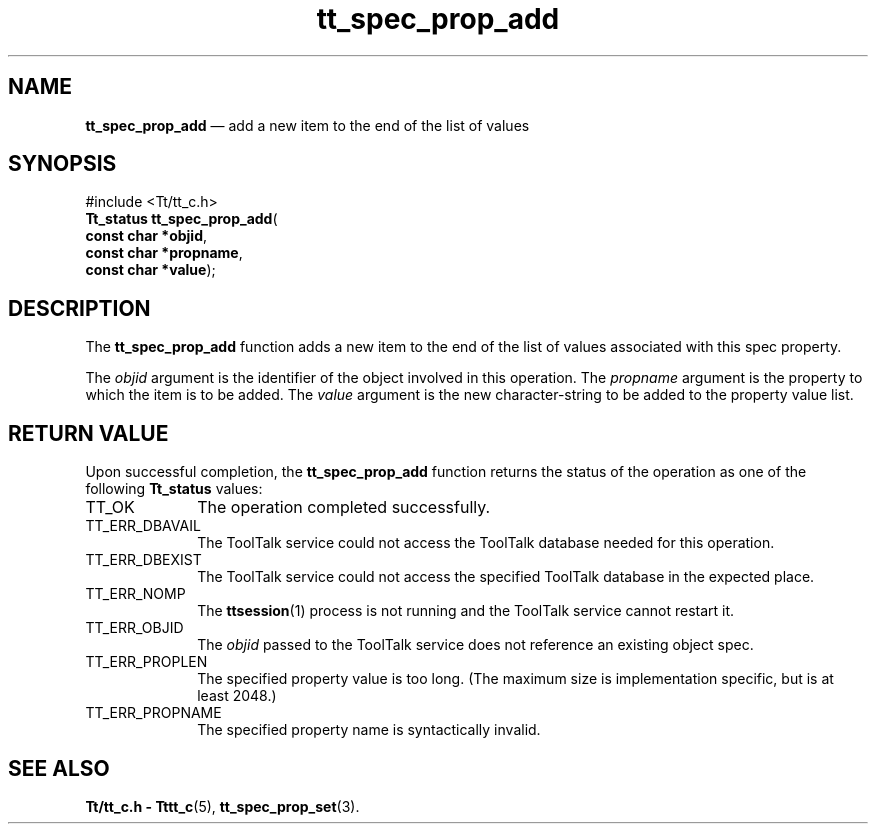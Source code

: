 '\" t
...\" prop_add.sgm /main/5 1996/08/30 15:23:20 rws $
...\" prop_add.sgm /main/5 1996/08/30 15:23:20 rws $-->
.de P!
.fl
\!!1 setgray
.fl
\\&.\"
.fl
\!!0 setgray
.fl			\" force out current output buffer
\!!save /psv exch def currentpoint translate 0 0 moveto
\!!/showpage{}def
.fl			\" prolog
.sy sed -e 's/^/!/' \\$1\" bring in postscript file
\!!psv restore
.
.de pF
.ie     \\*(f1 .ds f1 \\n(.f
.el .ie \\*(f2 .ds f2 \\n(.f
.el .ie \\*(f3 .ds f3 \\n(.f
.el .ie \\*(f4 .ds f4 \\n(.f
.el .tm ? font overflow
.ft \\$1
..
.de fP
.ie     !\\*(f4 \{\
.	ft \\*(f4
.	ds f4\"
'	br \}
.el .ie !\\*(f3 \{\
.	ft \\*(f3
.	ds f3\"
'	br \}
.el .ie !\\*(f2 \{\
.	ft \\*(f2
.	ds f2\"
'	br \}
.el .ie !\\*(f1 \{\
.	ft \\*(f1
.	ds f1\"
'	br \}
.el .tm ? font underflow
..
.ds f1\"
.ds f2\"
.ds f3\"
.ds f4\"
.ta 8n 16n 24n 32n 40n 48n 56n 64n 72n 
.TH "tt_spec_prop_add" "library call"
.SH "NAME"
\fBtt_spec_prop_add\fP \(em add a new item to the end of the list of values
.SH "SYNOPSIS"
.PP
.nf
#include <Tt/tt_c\&.h>
\fBTt_status \fBtt_spec_prop_add\fP\fR(
\fBconst char *\fBobjid\fR\fR,
\fBconst char *\fBpropname\fR\fR,
\fBconst char *\fBvalue\fR\fR);
.fi
.SH "DESCRIPTION"
.PP
The
\fBtt_spec_prop_add\fP function
adds a new item to the end of the list of values associated with this spec
property\&.
.PP
The
\fIobjid\fP argument is the identifier of the object involved in this operation\&.
The
\fIpropname\fP argument is the property to which the item is to be added\&.
The
\fIvalue\fP argument is the new character-string to be added to the property value list\&.
.SH "RETURN VALUE"
.PP
Upon successful completion, the
\fBtt_spec_prop_add\fP function returns the status of the operation as one of the following
\fBTt_status\fR values:
.IP "TT_OK" 10
The operation completed successfully\&.
.IP "TT_ERR_DBAVAIL" 10
The ToolTalk service could not access the
ToolTalk database needed for this operation\&.
.IP "TT_ERR_DBEXIST" 10
The ToolTalk service could not access the
specified ToolTalk database in the expected place\&.
.IP "TT_ERR_NOMP" 10
The
\fBttsession\fP(1) process is not running and the ToolTalk service cannot restart it\&.
.IP "TT_ERR_OBJID" 10
The
\fIobjid\fP passed to the ToolTalk service does not reference an existing object spec\&.
.IP "TT_ERR_PROPLEN" 10
The specified property value is too long\&.
(The maximum size is implementation specific, but is at least 2048\&.)
.IP "TT_ERR_PROPNAME" 10
The specified property name is syntactically invalid\&.
.SH "SEE ALSO"
.PP
\fBTt/tt_c\&.h - Tttt_c\fP(5), \fBtt_spec_prop_set\fP(3)\&.
...\" created by instant / docbook-to-man, Sun 02 Sep 2012, 09:41
